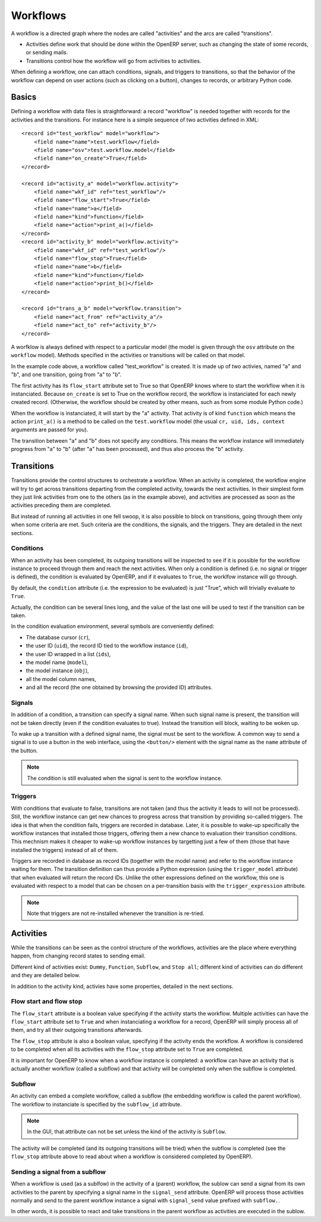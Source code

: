 .. _workflows:

Workflows
=========

A workflow is a directed graph where the nodes are called "activities" and the
arcs are called "transitions".

- Activities define work that should be done within the OpenERP server, such as
  changing the state of some records, or sending mails.

- Transitions control how the workflow will go from activities to activities.

When defining a workflow, one can attach conditions, signals, and triggers to
transitions, so that the behavior of the workflow can depend on user actions
(such as clicking on a button), changes to records, or arbitrary Python code.

Basics
------

Defining a workflow with data files is straightforward: a record "workflow" is
needed together with records for the activities and the transitions. For
instance here is a simple sequence of two activities defined in XML::

    <record id="test_workflow" model="workflow">
        <field name="name">test.workflow</field>
        <field name="osv">test.workflow.model</field>
        <field name="on_create">True</field>
    </record>

    <record id="activity_a" model="workflow.activity">
        <field name="wkf_id" ref="test_workflow"/>
        <field name="flow_start">True</field>
        <field name="name">a</field>
        <field name="kind">function</field>
        <field name="action">print_a()</field>
    </record>
    <record id="activity_b" model="workflow.activity">
        <field name="wkf_id" ref="test_workflow"/>
        <field name="flow_stop">True</field>
        <field name="name">b</field>
        <field name="kind">function</field>
        <field name="action">print_b()</field>
    </record>

    <record id="trans_a_b" model="workflow.transition">
        <field name="act_from" ref="activity_a"/>
        <field name="act_to" ref="activity_b"/>
    </record>

A worfklow is always defined with respect to a particular model (the model is
given through the ``osv`` attribute on the ``workflow`` model). Methods
specified in the activities or transitions will be called on that model.

In the example code above, a workflow called "test_workflow" is created. It is
made up of two activies, named "a" and "b", and one transition, going from "a"
to "b".

The first activity has its ``flow_start`` attribute set to True so that OpenERP
knows where to start the workflow when it is instanciated. Because
``on_create`` is set to True on the workflow record, the workflow is
instanciated for each newly created record. (Otherwise, the workflow should be
created by other means, such as from some module Python code.)

When the workflow is instanciated, it will start by the "a" activity. That
activity is of kind ``function`` which means the action ``print_a()`` is a
method to be called on the ``test.workflow`` model (the usual ``cr, uid, ids,
context`` arguments are passed for you).

The transition between "a" and "b" does not specify any conditions. This means
the workflow instance will immediately progress from "a" to "b" (after "a" has
been processed), and thus also process the "b" activity.

Transitions
-----------

Transitions provide the control structures to orchestrate a workflow. When an
activity is completed, the workflow engine will try to get across transitions
departing from the completed activity, towards the next activities.  In their
simplest form they just link activities from one to the others (as in the
example above), and activities are processed as soon as the activities
preceding them are completed.

But instead of running all activities in one fell swoop, it is also possible to
block on transitions, going through them only when some criteria are met. Such
criteria are the conditions, the signals, and the triggers. They are detailed
in the next sections.

Conditions
''''''''''

When an activity has been completed, its outgoing transitions will be inspected
to see if it is possible for the workflow instance to proceed through them and
reach the next activities. When only a condition is defined (i.e. no signal or
trigger is defined), the condition is evaluated by OpenERP, and if it evaluates
to ``True``, the worklfow instance will go through.

By default, the ``condition`` attribute (i.e. the expression to be evaluated)
is just "True", which will trivially evaluate to ``True``.

Actually, the condition can be several lines long, and the value of the last
one will be used to test if the transition can be taken.

In the condition evaluation environment, several symbols are conveniently
defined:

- The  database cursor (``cr``),
- the user ID (``uid``), the record ID tied to the workflow instance (``id``),
- the user ID wrapped in a list (``ids``),
- the model name (``model``),
- the model instance (``obj``),
- all the model column names,
- and all the record (the one obtained by browsing the provided ID) attributes.

Signals
'''''''

In addition of a condition, a transition can specify a signal name. When such
signal name is present, the transition will not be taken directly (even if the
condition evaluates to true). Instead the transition will block, waiting to be
woken up.

To wake up a transition with a defined signal name, the signal must be sent to
the workflow. A common way to send a signal is to use a button in the web
interface, using the ``<button/>`` element with the signal name as the ``name``
attribute of the button.

.. note:: The condition is still evaluated when the signal is sent to the
    workflow instance.

Triggers
''''''''

With conditions that evaluate to false, transitions are not taken (and thus the
activity it leads to will not be processed). Still, the workflow instance can
get new chances to progress across that transition by providing so-called
triggers. The idea is that when the condition fails, triggers are recorded in
database. Later, it is possible to wake-up specifically the workflow instances
that installed those triggers, offering them a new chance to evaluation their
transition conditions. This mechnism makes it cheaper to wake-up workflow
instances by targetting just a few of them (those that have installed the
triggers) instead of all of them.

Triggers are recorded in database as record IDs (together with the model name)
and refer to the workflow instance waiting for them. The transition definition
can thus provide a Python expression (using the ``trigger_model`` attribute)
that when evaluated will return the record IDs. Unlike the other expressions
defined on the workflow, this one is evaluated with respect to a model that can
be chosen on a per-transition basis with the ``trigger_expression`` attribute.

.. note:: Note that triggers are not re-installed whenever the transition is
    re-tried.

Activities
----------

While the transitions can be seen as the control structure of the workflows,
activities are the place where everything happen, from changing record states
to sending email.

Different kind of activities exist: ``Dummy``, ``Function``, ``Subflow``, and
``Stop all``; different kind of activities can do different and they are
detailed below. 

In addition to the activity kind, activies have some properties, detailed in
the next sections.

Flow start and flow stop
''''''''''''''''''''''''

The ``flow_start`` attribute is a boolean value specifying if the activity
starts the workflow. Multiple activities can have the ``flow_start`` attribute
set to ``True`` and when instanciating a workflow for a record, OpenERP will
simply process all of them, and try all their outgoing transitions afterwards.

The ``flow_stop`` attribute is also a boolean value, specifying if the activity
ends the workflow. A workflow is considered to be completed when all its
activities with the ``flow_stop`` attribute set to ``True`` are completed.

It is important for OpenERP to know when a workflow instance is completed: a
workflow can have an activity that is actually another workflow (called a
subflow) and that activity will be completed only when the subflow is
completed.

Subflow
'''''''

An activity can embed a complete workflow, called a subflow (the embedding
workflow is called the parent workflow). The workflow to instanciate is
specified by the ``subflow_id`` attribute.

.. note:: In the GUI, that attribute can not be set unless the kind of the
    activity is ``Subflow``.

The activity will be completed (and its outgoing transitions will be tried)
when the subflow is completed (see the ``flow_stop`` attribute above to read
about when a workflow is considered completed by OpenERP).

Sending a signal from a subflow
'''''''''''''''''''''''''''''''

When a workflow is used (as a sublfow) in the activity of a (parent) workflow,
the sublow can send a signal from its own activities to the parent by specifying a
signal name in the ``signal_send`` attribute. OpenERP will process those
activities normally and send to the parent workflow instance a signal with
``signal_send`` value prefixed with ``subflow.``.

In other words, it is possible to react and take transitions in the parent
workflow as activities are executed in the sublow.

